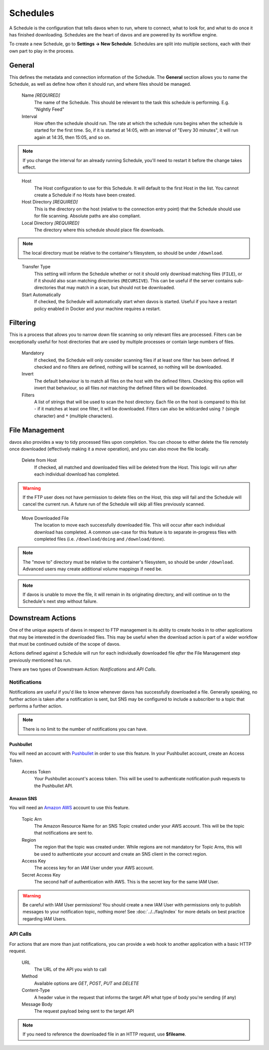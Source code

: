 #########
Schedules
#########

A Schedule is the configuration that tells davos when to run, where to connect, what
to look for, and what to do once it has finished downloading. Schedules are the heart
of davos and are powered by its workflow engine.

To create a new Schedule, go to **Settings -> New Schedule**. Schedules are split into
multiple sections, each with their own part to play in the process.

*******
General
*******

This defines the metadata and connection information of the Schedule. The **General** section
allows you to name the Schedule, as well as define how often it should run, and where files
should be managed.

    Name *[REQUIRED]*
        The name of the Schedule. This should be relevant to the task this schedule
        is performing. E.g. "Nightly Feed"

    Interval
        How often the schedule should run. The rate at which the schedule runs begins
        when the schedule is started for the first time. So, if it is started at 14:05,
        with an interval of "Every 30 minutes", it will run again at 14:35, then 15:05, and
        so on.

.. note:: If you change the interval for an already running Schedule, you'll need to restart it before the change takes effect.
..

    Host
        The Host configuration to use for this Schedule. It will default to the first
        Host in the list. You cannot create a Schedule if no Hosts have been created.

    Host Directory *[REQUIRED]*
        This is the directory on the host (relative to the connection entry point) that
        the Schedule should use for file scanning. Absolute paths are also compliant.

    Local Directory *[REQUIRED]*
        The directory where this schedule should place file downloads.

.. note :: The local directory must be relative to the container's filesystem, so should be under ``/download``.
..

    Transfer Type
        This setting will inform the Schedule whether or not it should only download
        matching files (``FILE``), or if it should also scan matching directories (``RECURSIVE``). This can be useful
        if the server contains sub-directories that may match in a scan, but should not be
        downloaded.

    Start Automatically
        If checked, the Schedule will automatically start when davos is started. Useful if
        you have a restart policy enabled in Docker and your machine requires a restart.

*********
Filtering
*********

This is a process that allows you to narrow down file scanning so only relevant
files are processed. Filters can be exceptionally useful for host directories that
are used by multiple processes or contain large numbers of files.

    Mandatory
        If checked, the Schedule will only consider scanning files if at least one filter has been
        defined. If checked and no filters are defined, nothing will be scanned, so nothing
        will be downloaded.

    Invert
        The default behaviour is to match all files on the host with the defined filters. Checking
        this option will invert that behaviour, so all files *not* matching the defined filters
        will be downloaded.

    Filters
        A list of strings that will be used to scan the host directory. Each file on the host is compared to
        this list - if it matches at least one filter, it will be downloaded. Filters can also be wildcarded
        using ``?`` (single character) and ``*`` (multiple characters).

***************
File Management
***************

davos also provides a way to tidy processed files upon completion. You can choose to
either delete the file remotely once downloaded (effectively making it a *move* operation),
and you can also move the file locally.

    Delete from Host
        If checked, all matched and downloaded files will be deleted from the Host. This
        logic will run after each individual download has completed.

.. warning :: If the FTP user does not have permission to delete files on the Host, this step will fail and the Schedule will cancel the current run. A future run of the Schedule will skip all files previously scanned.
..

    Move Downloaded File
        The location to move each successfully downloaded file. This will occur after each individual
        download has completed. A common use-case for this feature is to separate in-progress files with
        completed files (i.e. ``/download/doing`` and ``/download/done``).

.. note :: The "move to" directory must be relative to the container's filesystem, so should be under ``/download``. Advanced users may create additional volume mappings if need be.

.. note :: If davos is unable to move the file, it will remain in its originating directory, and will continue on to the Schedule's next step without failure.

******************
Downstream Actions
******************

One of the unique aspects of davos in respect to FTP management is its ability to create hooks in to other
applications that may be interested in the downloaded files. This may be useful when
the download action is part of a wider workflow that must be continued outside of the scope
of davos.

Actions defined against a Schedule will run for each individually downloaded file *after*
the File Management step previously mentioned has run.

There are two types of Downstream Action: *Notifications* and *API Calls*.

Notifications
=============

Notifications are useful if you'd like to know whenever davos has successfully downloaded
a file. Generally speaking, no further action is taken after a notification is sent,
but SNS may be configured to include a subscriber to a topic that performs a further action.

.. note:: There is no limit to the number of notifications you can have.

Pushbullet
----------

You will need an account with `Pushbullet <https://www.pushbullet.com/>`_ in order to use this feature.
In your Pushbullet account, create an Access Token.

    Access Token
        Your Pushbullet account's access token. This will be used to authenticate
        notification push requests to the Pushbullet API.

Amazon SNS
-------------------------

You will need an `Amazon AWS <https://aws.amazon.com/>`_ account to use this feature.

    Topic Arn
        The Amazon Resource Name for an SNS Topic created under your AWS account. This
        will be the topic that notifications are sent to.

    Region
        The region that the topic was created under. While regions are not mandatory for
        Topic Arns, this will be used to authenticate your account and create an SNS
        client in the correct region.

    Access Key
        The access key for an IAM User under your AWS account.

    Secret Access Key
        The second half of authentication with AWS. This is the secret key for the same
        IAM User.

.. warning:: Be careful with IAM User permissions! You should create a new IAM User with permissions only to publish messages to your notification topic, nothing more! See :doc:`../../faq/index` for more details on best practice regarding IAM Users.

API Calls
=========

For actions that are more than just notifications, you can provide a web hook to another
application with a basic HTTP request.

    URL
        The URL of the API you wish to call

    Method
        Available options are *GET*, *POST*, *PUT* and *DELETE*

    Content-Type
        A header value in the request that informs the target API what type of body you're sending (if any)

    Message Body
        The request payload being sent to the target API

.. note:: If you need to reference the downloaded file in an HTTP request, use **$fileame**.
